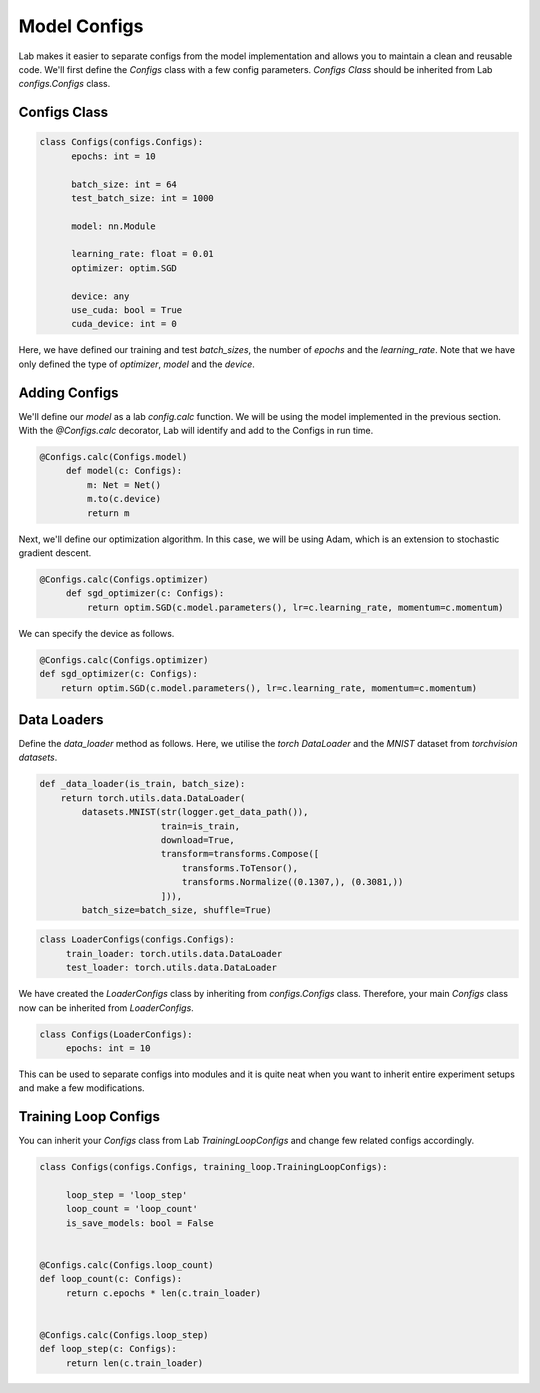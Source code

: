 Model Configs
=============

Lab makes it easier to separate configs from the model implementation and allows you to maintain a clean and reusable code.
We'll first define the `Configs` class with a few config parameters. `Configs Class` should be inherited from Lab `configs.Configs` class.

Configs Class
-------------

.. code-block:: python

  class Configs(configs.Configs):
        epochs: int = 10

        batch_size: int = 64
        test_batch_size: int = 1000

        model: nn.Module

        learning_rate: float = 0.01
        optimizer: optim.SGD

        device: any
        use_cuda: bool = True
        cuda_device: int = 0

Here, we have defined our training and test `batch_sizes`, the number of `epochs` and the `learning_rate`. Note that we have only defined the type of `optimizer`, `model` and the `device`.

Adding Configs
--------------

We'll define our `model` as a lab `config.calc` function. We will be using the model implemented in the previous section. With the `@Configs.calc` decorator, Lab will identify and add to the Configs in run time.

.. code-block:: python

   @Configs.calc(Configs.model)
        def model(c: Configs):
            m: Net = Net()
            m.to(c.device)
            return m

Next, we'll define our optimization algorithm. In this case, we will be using Adam, which is an extension to stochastic gradient descent.

.. code-block:: python

   @Configs.calc(Configs.optimizer)
        def sgd_optimizer(c: Configs):
            return optim.SGD(c.model.parameters(), lr=c.learning_rate, momentum=c.momentum)

We can specify the device as follows.

.. code-block:: python

    @Configs.calc(Configs.optimizer)
    def sgd_optimizer(c: Configs):
        return optim.SGD(c.model.parameters(), lr=c.learning_rate, momentum=c.momentum)


Data Loaders
------------

Define the `data_loader` method as follows. Here, we utilise the `torch DataLoader` and the `MNIST` dataset from  `torchvision datasets`.

.. code-block:: python

    def _data_loader(is_train, batch_size):
        return torch.utils.data.DataLoader(
            datasets.MNIST(str(logger.get_data_path()),
                           train=is_train,
                           download=True,
                           transform=transforms.Compose([
                               transforms.ToTensor(),
                               transforms.Normalize((0.1307,), (0.3081,))
                           ])),
            batch_size=batch_size, shuffle=True)

.. code-block:: python

   class LoaderConfigs(configs.Configs):
        train_loader: torch.utils.data.DataLoader
        test_loader: torch.utils.data.DataLoader

We have created the `LoaderConfigs` class by inheriting from `configs.Configs` class. Therefore, your main   `Configs` class now can be inherited from `LoaderConfigs`.

.. code-block:: python

   class Configs(LoaderConfigs):
        epochs: int = 10


This can be used to separate configs into modules and it is quite neat when you want to inherit entire experiment setups and make a few modifications.

Training Loop Configs
---------------------

You can inherit your `Configs` class from Lab `TrainingLoopConfigs` and change few related configs accordingly.

.. code-block:: python

  class Configs(configs.Configs, training_loop.TrainingLoopConfigs):

       loop_step = 'loop_step'
       loop_count = 'loop_count'
       is_save_models: bool = False


  @Configs.calc(Configs.loop_count)
  def loop_count(c: Configs):
       return c.epochs * len(c.train_loader)


  @Configs.calc(Configs.loop_step)
  def loop_step(c: Configs):
       return len(c.train_loader)